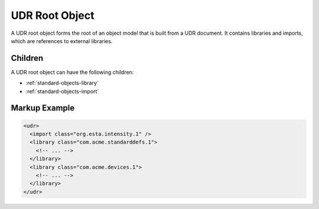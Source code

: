 ###############
UDR Root Object
###############

A UDR root object forms the root of an object model that is built from a UDR document. It contains
libraries and imports, which are references to external libraries.

Children
========

A UDR root object can have the following children:

* :ref:`standard-objects-library`
* :ref:`standard-objects-import`

.. _standard-objects-udr-root-object-markup:

Markup Example
==============

.. code-block:: xml

  <udr>
    <import class="org.esta.intensity.1" />
    <library class="com.acme.standarddefs.1">
      <!-- ... -->
    </library>
    <library class="com.acme.devices.1">
      <!-- ... -->
    </library>
  </udr>

